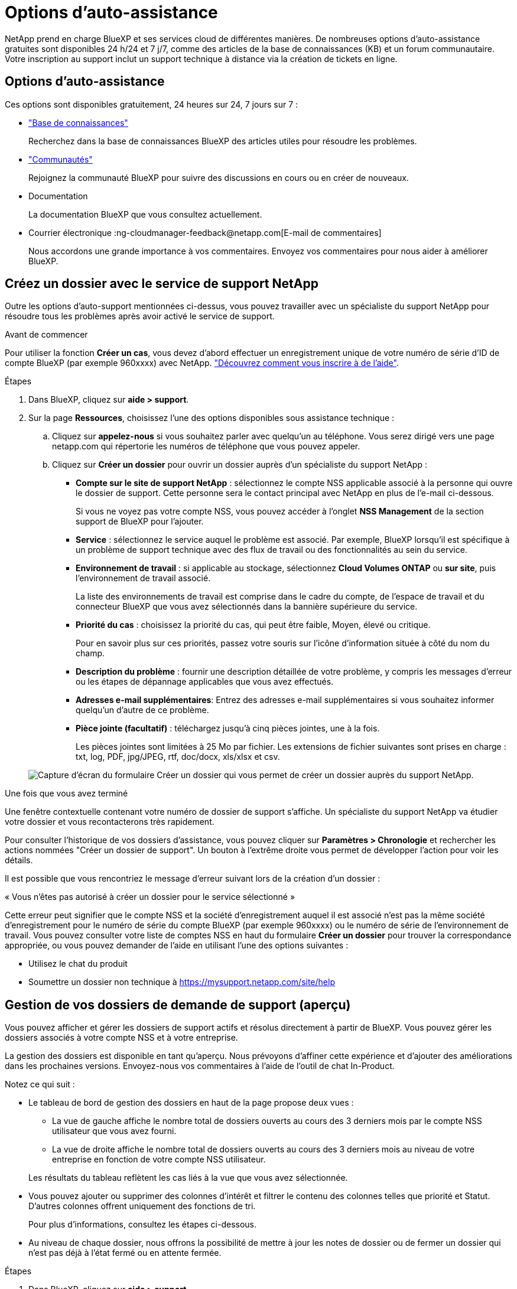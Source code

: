 = Options d'auto-assistance
:allow-uri-read: 


NetApp prend en charge BlueXP et ses services cloud de différentes manières. De nombreuses options d'auto-assistance gratuites sont disponibles 24 h/24 et 7 j/7, comme des articles de la base de connaissances (KB) et un forum communautaire. Votre inscription au support inclut un support technique à distance via la création de tickets en ligne.



== Options d'auto-assistance

Ces options sont disponibles gratuitement, 24 heures sur 24, 7 jours sur 7 :

* https://kb.netapp.com/Advice_and_Troubleshooting/Cloud_Services["Base de connaissances"^]
+
Recherchez dans la base de connaissances BlueXP des articles utiles pour résoudre les problèmes.

* http://community.netapp.com/["Communautés"^]
+
Rejoignez la communauté BlueXP pour suivre des discussions en cours ou en créer de nouveaux.

* Documentation
+
La documentation BlueXP que vous consultez actuellement.

* Courrier électronique :ng-cloudmanager-feedback@netapp.com[E-mail de commentaires]
+
Nous accordons une grande importance à vos commentaires. Envoyez vos commentaires pour nous aider à améliorer BlueXP.





== Créez un dossier avec le service de support NetApp

Outre les options d'auto-support mentionnées ci-dessus, vous pouvez travailler avec un spécialiste du support NetApp pour résoudre tous les problèmes après avoir activé le service de support.

.Avant de commencer
Pour utiliser la fonction *Créer un cas*, vous devez d'abord effectuer un enregistrement unique de votre numéro de série d'ID de compte BlueXP (par exemple 960xxxx) avec NetApp. link:task-support-registration.html["Découvrez comment vous inscrire à de l'aide"].

.Étapes
. Dans BlueXP, cliquez sur *aide > support*.
. Sur la page *Ressources*, choisissez l'une des options disponibles sous assistance technique :
+
.. Cliquez sur *appelez-nous* si vous souhaitez parler avec quelqu'un au téléphone. Vous serez dirigé vers une page netapp.com qui répertorie les numéros de téléphone que vous pouvez appeler.
.. Cliquez sur *Créer un dossier* pour ouvrir un dossier auprès d'un spécialiste du support NetApp :
+
*** *Compte sur le site de support NetApp* : sélectionnez le compte NSS applicable associé à la personne qui ouvre le dossier de support. Cette personne sera le contact principal avec NetApp en plus de l'e-mail ci-dessous.
+
Si vous ne voyez pas votre compte NSS, vous pouvez accéder à l'onglet *NSS Management* de la section support de BlueXP pour l'ajouter.

*** *Service* : sélectionnez le service auquel le problème est associé. Par exemple, BlueXP lorsqu'il est spécifique à un problème de support technique avec des flux de travail ou des fonctionnalités au sein du service.
*** *Environnement de travail* : si applicable au stockage, sélectionnez *Cloud Volumes ONTAP* ou *sur site*, puis l'environnement de travail associé.
+
La liste des environnements de travail est comprise dans le cadre du compte, de l'espace de travail et du connecteur BlueXP que vous avez sélectionnés dans la bannière supérieure du service.

*** *Priorité du cas* : choisissez la priorité du cas, qui peut être faible, Moyen, élevé ou critique.
+
Pour en savoir plus sur ces priorités, passez votre souris sur l'icône d'information située à côté du nom du champ.

*** *Description du problème* : fournir une description détaillée de votre problème, y compris les messages d'erreur ou les étapes de dépannage applicables que vous avez effectués.
*** *Adresses e-mail supplémentaires*: Entrez des adresses e-mail supplémentaires si vous souhaitez informer quelqu'un d'autre de ce problème.
*** *Pièce jointe (facultatif)* : téléchargez jusqu'à cinq pièces jointes, une à la fois.
+
Les pièces jointes sont limitées à 25 Mo par fichier. Les extensions de fichier suivantes sont prises en charge : txt, log, PDF, jpg/JPEG, rtf, doc/docx, xls/xlsx et csv.





+
image:https://raw.githubusercontent.com/NetAppDocs/cloud-manager-family/main/media/screenshot-create-case.png["Capture d'écran du formulaire Créer un dossier qui vous permet de créer un dossier auprès du support NetApp."]



.Une fois que vous avez terminé
Une fenêtre contextuelle contenant votre numéro de dossier de support s'affiche. Un spécialiste du support NetApp va étudier votre dossier et vous recontacterons très rapidement.

Pour consulter l'historique de vos dossiers d'assistance, vous pouvez cliquer sur *Paramètres > Chronologie* et rechercher les actions nommées "Créer un dossier de support". Un bouton à l'extrême droite vous permet de développer l'action pour voir les détails.

Il est possible que vous rencontriez le message d'erreur suivant lors de la création d'un dossier :

« Vous n'êtes pas autorisé à créer un dossier pour le service sélectionné »

Cette erreur peut signifier que le compte NSS et la société d'enregistrement auquel il est associé n'est pas la même société d'enregistrement pour le numéro de série du compte BlueXP (par exemple 960xxxx) ou le numéro de série de l'environnement de travail. Vous pouvez consulter votre liste de comptes NSS en haut du formulaire *Créer un dossier* pour trouver la correspondance appropriée, ou vous pouvez demander de l'aide en utilisant l'une des options suivantes :

* Utilisez le chat du produit
* Soumettre un dossier non technique à https://mysupport.netapp.com/site/help[]




== Gestion de vos dossiers de demande de support (aperçu)

Vous pouvez afficher et gérer les dossiers de support actifs et résolus directement à partir de BlueXP. Vous pouvez gérer les dossiers associés à votre compte NSS et à votre entreprise.

La gestion des dossiers est disponible en tant qu'aperçu. Nous prévoyons d'affiner cette expérience et d'ajouter des améliorations dans les prochaines versions. Envoyez-nous vos commentaires à l'aide de l'outil de chat In-Product.

Notez ce qui suit :

* Le tableau de bord de gestion des dossiers en haut de la page propose deux vues :
+
** La vue de gauche affiche le nombre total de dossiers ouverts au cours des 3 derniers mois par le compte NSS utilisateur que vous avez fourni.
** La vue de droite affiche le nombre total de dossiers ouverts au cours des 3 derniers mois au niveau de votre entreprise en fonction de votre compte NSS utilisateur.


+
Les résultats du tableau reflètent les cas liés à la vue que vous avez sélectionnée.

* Vous pouvez ajouter ou supprimer des colonnes d'intérêt et filtrer le contenu des colonnes telles que priorité et Statut. D'autres colonnes offrent uniquement des fonctions de tri.
+
Pour plus d'informations, consultez les étapes ci-dessous.

* Au niveau de chaque dossier, nous offrons la possibilité de mettre à jour les notes de dossier ou de fermer un dossier qui n'est pas déjà à l'état fermé ou en attente fermée.


.Étapes
. Dans BlueXP, cliquez sur *aide > support*.
. Cliquez sur *case Management* et si vous y êtes invité, ajoutez votre compte NSS à BlueXP.
+
La page *gestion des cas* affiche les cas ouverts associés au compte NSS associé à votre compte utilisateur BlueXP. Il s'agit du même compte NSS qui apparaît en haut de la page *gestion NSS*.

. Modifiez éventuellement les informations qui s'affichent dans le tableau :
+
** Sous *cas de l'organisation*, cliquez sur *Afficher* pour afficher tous les cas associés à votre société.
** Modifiez la plage de dates en choisissant une plage de dates exacte ou en choisissant une autre période.
+
image:https://raw.githubusercontent.com/NetAppDocs/cloud-manager-family/main/media/screenshot-case-management-date-range.png["Capture d'écran de l'option au-dessus du tableau de la page gestion des cas qui vous permet de choisir une plage de dates exacte ou les 7 derniers jours, 30 derniers jours ou 3 derniers mois."]

** Filtrez le contenu des colonnes.
+
image:https://raw.githubusercontent.com/NetAppDocs/cloud-manager-family/main/media/screenshot-case-management-filter.png["Capture d'écran de l'option de filtre dans la colonne État qui vous permet de filtrer les dossiers correspondant à un état spécifique, comme actif ou fermé."]

** Modifiez les colonnes qui apparaissent dans le tableau en cliquant sur image:https://raw.githubusercontent.com/NetAppDocs/cloud-manager-family/main/media/icon-table-columns.png["Icône plus qui apparaît dans le tableau"] puis choisissez les colonnes que vous souhaitez afficher.
+
image:https://raw.githubusercontent.com/NetAppDocs/cloud-manager-family/main/media/screenshot-case-management-columns.png["Capture d'écran affichant les colonnes que vous pouvez afficher dans le tableau."]



. Pour gérer un dossier de demande de support existant, cliquez sur image:https://raw.githubusercontent.com/NetAppDocs/cloud-manager-family/main/media/icon-table-action.png["Icône avec trois points qui apparaît dans la dernière colonne du tableau"] et en sélectionnant l'une des options disponibles :
+
** *Voir cas*: Afficher tous les détails sur un cas spécifique.
** *Mettre à jour les notes de cas* : fournir des détails supplémentaires sur votre problème ou sélectionner *Télécharger les fichiers* pour joindre jusqu'à cinq fichiers.
+
Les pièces jointes sont limitées à 25 Mo par fichier. Les extensions de fichier suivantes sont prises en charge : txt, log, PDF, jpg/JPEG, rtf, doc/docx, xls/xlsx et csv.

** *Fermer le cas* : fournissez des détails sur la raison pour laquelle vous fermez le cas et cliquez sur *Fermer le cas*.


+
image:https://raw.githubusercontent.com/NetAppDocs/cloud-manager-family/main/media/screenshot-case-management-actions.png["Capture d'écran qui montre les actions que vous pouvez effectuer après avoir sélectionné le menu dans la dernière colonne du tableau."]


